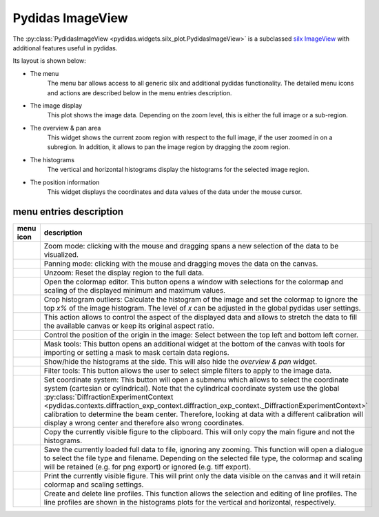 
Pydidas ImageView
^^^^^^^^^^^^^^^^^

The :py:class:`PydidasImageView <pydidas.widgets.silx_plot.PydidasImageView>` is a 
subclassed `silx ImageView 
<http://www.silx.org/doc/silx/latest/modules/gui/plot/imageview.html#silx.gui.plot.ImageView.ImageView>`_
with additional features useful in pydidas.

Its layout is shown below:

.. image:: ../silx/images/standard_imageview.png
    :width:  600px
    :align: center

- The menu
    The menu bar allows access to all generic silx and additional pydidas 
    functionality. The detailed menu icons and actions are described below
    in the menu entries description.
- The image display
    This plot shows the image data. Depending on the zoom level, this is either
    the full image or a sub-region.
- The overview & pan area
    This widget shows the current zoom region with respect to the full image,
    if the user zoomed in on a subregion. In addition, it allows to pan the 
    image region by dragging the zoom region.
- The histograms
    The vertical and horizontal histograms display the histograms for the 
    selected image region.
- The position information
    This widget displays the coordinates and data values of the data under
    the mouse cursor. 
    
menu entries description
""""""""""""""""""""""""

.. list-table::
    :widths: 20 80
    :class: tight-table
    :header-rows: 1

    * - menu icon
      - description
    * -  .. image:: ../silx/images/menu_zoom.png
            :align: center
      - Zoom mode: clicking with the mouse and dragging spans a new selection
        of the data to be visualized.
    * -  .. image:: ../silx/images/menu_pan.png
            :align: center
      - Panning mode: clicking with the mouse and dragging moves the data on the
        canvas.
    * -  .. image:: ../silx/images/menu_unzoom.png
            :align: center
      - Unzoom: Reset the display region to the full data.
    * -  .. image:: ../silx/images/menu_palette.png
            :align: center
      - Open the colormap editor. This button opens a window with selections
        for the colormap and scaling of the displayed minimum and maximum 
        values.
    * - .. image:: ../silx/images/menu_crop_histogram_outliers.png
            :align: center
      - Crop histogram outliers: Calculate the histogram of the image and set 
        the colormap to ignore the top *x%* of the image histogram. The level of
        *x* can be adjusted in the global pydidas user settings.
    * -  .. image:: ../silx/images/menu_aspect.png
            :align: center
      - This action allows to control the aspect of the displayed data and 
        allows to stretch the data to fill the available canvas or keep its
        original aspect ratio.
    * -  .. image:: ../silx/images/menu_orientation.png
            :align: center
      - Control the position of the origin in the image: Select between the top
        left and bottom left corner.
    * -  .. image:: ../silx/images/menu_mask.png
            :align: center
      - Mask tools: This button opens an additional widget at the bottom of the
        canvas with tools for importing or setting a mask to mask certain 
        data regions. 
    * -  .. image:: ../silx/images/menu_histogram.png
            :align: center
      - Show/hide the histograms at the side. This will also hide the 
        *overview & pan* widget.      
    * -  .. image:: ../silx/images/menu_filter.png
            :align: center
      - Filter tools: This button allows the user to select simple filters to
        apply to the image data.
    * -  .. image:: ../silx/images/menu_coordinate_system.png
            :align: center
      - Set coordinate system: This button will open a submenu which allows to
        select the coordinate system (cartesian or cylindrical). Note that the
        cylindrical coordinate system use the global :py:class:`DiffractionExperimentContext
        <pydidas.contexts.diffraction_exp_context.diffraction_exp_context._DiffractionExperimentContext>` 
        calibration to determine the beam center. Therefore, looking at data 
        with a different calibration will display a wrong center and therefore 
        also wrong coordinates.
    * -  .. image:: ../silx/images/menu_copy_to_clipboard.png
            :align: center
      - Copy the currently visible figure to the clipboard. This will only copy
        the main figure and not the histograms.
    * -  .. image:: ../silx/images/menu_save_to_file.png
            :align: center
      - Save the currently loaded full data to file, ignoring any zooming. This 
        function will open a dialogue to select the file type and filename. 
        Depending on the selected file type, the colormap and scaling will be 
        retained (e.g. for png export) or ignored (e.g. tiff export).
    * -  .. image:: ../silx/images/menu_print.png
            :align: center
      - Print the currently visible figure. This will print only the data 
        visible on the canvas and it will retain colormap and scaling settings.
    * -  .. image:: ../silx/images/menu_profile.png
            :align: center
      - Create and delete line profiles. This function allows the selection and
        editing of line profiles. The line profiles are shown in the histograms
        plots for the vertical and horizontal, respectively.

